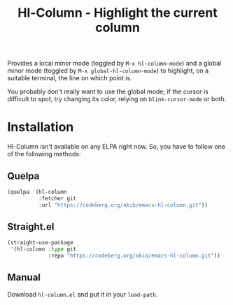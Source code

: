 #+title: Hl-Column - Highlight the current column

Provides a local minor mode (toggled by =M-x hl-column-mode=) and a
global minor mode (toggled by =M-x global-hl-column-mode=) to
highlight, on a suitable terminal, the line on which point is.

You probably don't really want to use the global mode; if the cursor
is difficult to spot, try changing its color, relying on
~blink-cursor-mode~ or both.

* Installation

Hl-Column isn't available on any ELPA right now.  So, you have to
follow one of the following methods:

** Quelpa

#+begin_src emacs-lisp
(quelpa '(hl-column
          :fetcher git
          :url "https://codeberg.org/akib/emacs-hl-column.git"))
#+end_src

** Straight.el

#+begin_src emacs-lisp
(straight-use-package
 '(hl-column :type git
             :repo "https://codeberg.org/akib/emacs-hl-column.git"))
#+end_src

** Manual

Download =hl-column.el= and put it in your ~load-path~.
